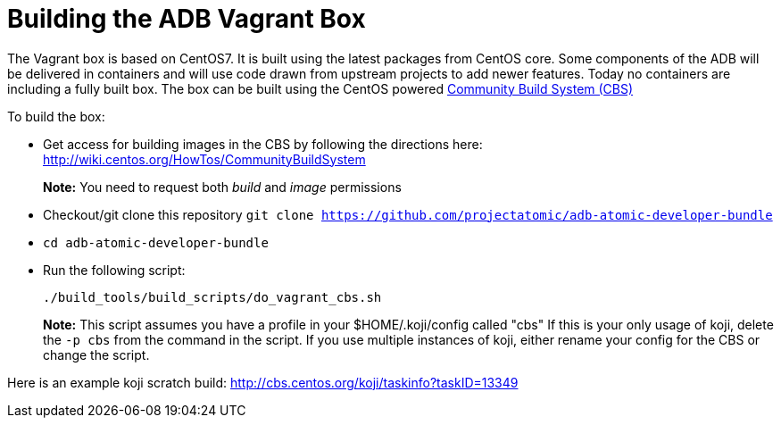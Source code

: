 = Building the ADB Vagrant Box
:toc:

The Vagrant box is based on CentOS7. It is built using the latest
packages from CentOS core. Some components of the ADB will be delivered
in containers and will use code drawn from upstream projects to add
newer features. Today no containers are including a fully built box. The
box can be built using the CentOS powered
https://wiki.centos.org/HowTos/CommunityBuildSystem[Community Build
System (CBS)]

To build the box:

* Get access for building images in the CBS by following the directions
here: http://wiki.centos.org/HowTos/CommunityBuildSystem
+
*Note:* You need to request both _build_ and _image_ permissions
* Checkout/git clone this repository
`git clone https://github.com/projectatomic/adb-atomic-developer-bundle`
* `cd adb-atomic-developer-bundle`
* Run the following script:
+
----
./build_tools/build_scripts/do_vagrant_cbs.sh
----
+
*Note:* This script assumes you have a profile in your
$HOME/.koji/config called "cbs" If this is your only usage of koji,
delete the `-p cbs` from the command in the script. If you use multiple
instances of koji, either rename your config for the CBS or change the
script.

Here is an example koji scratch build:
http://cbs.centos.org/koji/taskinfo?taskID=13349
